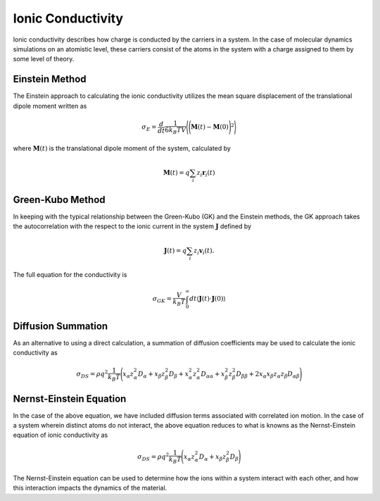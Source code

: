 Ionic Conductivity
==================
Ionic conductivity describes how charge is conducted by the carriers in a system.
In the case of molecular dynamics simulations on an atomistic level, these carriers consist of the atoms in the system
with a charge assigned to them by some level of theory.

Einstein Method
---------------
The Einstein approach to calculating the ionic conductivity utilizes the mean square displacement of the translational
dipole moment written as

.. math::
    \sigma_{E} = \frac{d}{dt}\frac{1}{6 k_{B} T V} \Bigg \langle \Bigg ( \mathbf{M}(t) - \mathbf{M}(0) \Bigg )^{2} \Bigg \rangle

where :math:`\mathbf{M}(t)` is the translational dipole moment of the system, calculated by

.. math::
    \mathbf{M}(t) = q \sum_{i} z_{i}\mathbf{r}_{i}(t)

Green-Kubo Method
-----------------
In keeping with the typical relationship between the Green-Kubo (GK) and the Einstein methods, the GK approach takes the
autocorrelation with the respect to the ionic current in the system :math:`\mathbf{J}` defined by

.. math::
    \mathbf{J}(t) = q \sum_{i} z_{i}\mathbf{v}_{i}(t).

The full equation for the conductivity is

 .. math::
    \sigma_{GK} = \frac{V}{k_{B} T} \int_{0}^{\infty} dt \langle \mathbf{J}(t) \cdot \mathbf{J}(0) \rangle

Diffusion Summation
-------------------
As an alternative to using a direct calculation, a summation of diffusion coefficients may be used to calculate the
ionic conductivity as

.. math::

    \sigma_{DS} = \rho q^{2} \frac{1}{k_{B} T} \Bigg ( x_{\alpha} z^{2}_{\alpha} D_{\alpha} +
                                                        x_{\beta} z^{2}_{\beta} D_{\beta} +
                                                        x^{2}_{\alpha} z^{2}_{\alpha} D_{\alpha \alpha} +
                                                        x^{2}_{\beta} z_{\beta}^{2} D_{\beta \beta} +
                                                        2 x_{\alpha} x_{\beta} z_{\alpha} z_{\beta} D_{\alpha \beta}
                                                \Bigg )

Nernst-Einstein Equation
------------------------
In the case of the above equation, we have included diffusion terms associated with correlated ion motion.
In the case of a system wherein distinct atoms do not interact, the above equation reduces to what is knowns as the
Nernst-Einstein equation of ionic conductivity as

.. math::

    \sigma_{DS} = \rho q^{2} \frac{1}{k_{B} T} \Bigg ( x_{\alpha} z^{2}_{\alpha} D_{\alpha} +
                                                        x_{\beta} z^{2}_{\beta} D_{\beta}
                                                \Bigg )

The Nernst-Einstein equation can be used to determine how the ions within a system interact with each other, and how
this interaction impacts the dynamics of the material.
